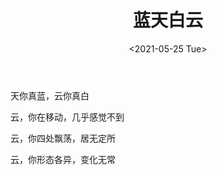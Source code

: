 #+TITLE: 蓝天白云
#+DATE: <2021-05-25 Tue>
#+TAGS[]: 诗作

天你真蓝，云你真白

云，你在移动，几乎感觉不到

云，你四处飘荡，居无定所

云，你形态各异，变化无常
